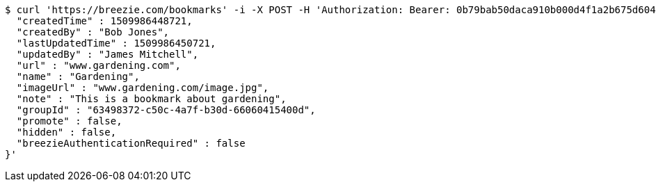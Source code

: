 [source,bash]
----
$ curl 'https://breezie.com/bookmarks' -i -X POST -H 'Authorization: Bearer: 0b79bab50daca910b000d4f1a2b675d604257e42' -H 'Content-Type: application/json' -d '{
  "createdTime" : 1509986448721,
  "createdBy" : "Bob Jones",
  "lastUpdatedTime" : 1509986450721,
  "updatedBy" : "James Mitchell",
  "url" : "www.gardening.com",
  "name" : "Gardening",
  "imageUrl" : "www.gardening.com/image.jpg",
  "note" : "This is a bookmark about gardening",
  "groupId" : "63498372-c50c-4a7f-b30d-66060415400d",
  "promote" : false,
  "hidden" : false,
  "breezieAuthenticationRequired" : false
}'
----